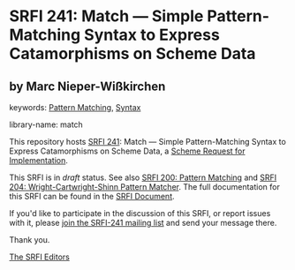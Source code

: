 
* SRFI 241: Match — Simple Pattern-Matching Syntax to Express Catamorphisms on Scheme Data

** by Marc Nieper-Wißkirchen



keywords: [[https://srfi.schemers.org/?keywords=pattern-matching][Pattern Matching]], [[https://srfi.schemers.org/?keywords=syntax][Syntax]]

library-name: match

This repository hosts [[https://srfi.schemers.org/srfi-241/][SRFI 241]]: Match — Simple Pattern-Matching Syntax to Express Catamorphisms on Scheme Data, a [[https://srfi.schemers.org/][Scheme Request for Implementation]].

This SRFI is in /draft/ status.
See also [[/srfi-200/][SRFI 200: Pattern Matching]] and [[/srfi-204/][SRFI 204: Wright-Cartwright-Shinn Pattern Matcher]].
The full documentation for this SRFI can be found in the [[https://srfi.schemers.org/srfi-241/srfi-241.html][SRFI Document]].

If you'd like to participate in the discussion of this SRFI, or report issues with it, please [[https://srfi.schemers.org/srfi-241/][join the SRFI-241 mailing list]] and send your message there.

Thank you.

[[mailto:srfi-editors@srfi.schemers.org][The SRFI Editors]]
